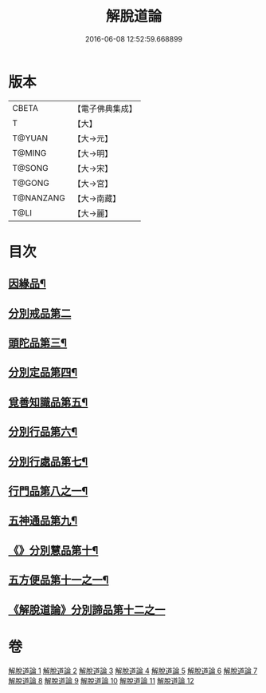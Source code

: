 #+TITLE: 解脫道論 
#+DATE: 2016-06-08 12:52:59.668899

* 版本
 |     CBETA|【電子佛典集成】|
 |         T|【大】     |
 |    T@YUAN|【大→元】   |
 |    T@MING|【大→明】   |
 |    T@SONG|【大→宋】   |
 |    T@GONG|【大→宮】   |
 | T@NANZANG|【大→南藏】  |
 |      T@LI|【大→麗】   |

* 目次
** [[file:KR6o0052_001.txt::001-0399c14][因緣品¶]]
** [[file:KR6o0052_001.txt::001-0400b29][分別戒品第二]]
** [[file:KR6o0052_002.txt::002-0404b20][頭陀品第三¶]]
** [[file:KR6o0052_002.txt::002-0406c21][分別定品第四¶]]
** [[file:KR6o0052_002.txt::002-0408a29][覓善知識品第五¶]]
** [[file:KR6o0052_003.txt::003-0409b24][分別行品第六¶]]
** [[file:KR6o0052_003.txt::003-0411a8][分別行處品第七¶]]
** [[file:KR6o0052_004.txt::004-0412b21][行門品第八之一¶]]
** [[file:KR6o0052_009.txt::009-0441a25][五神通品第九¶]]
** [[file:KR6o0052_009.txt::009-0444c5][《》分別慧品第十¶]]
** [[file:KR6o0052_010.txt::010-0445c11][五方便品第十一之一¶]]
** [[file:KR6o0052_011.txt::011-0453b29][《解脫道論》分別諦品第十二之一]]

* 卷
[[file:KR6o0052_001.txt][解脫道論 1]]
[[file:KR6o0052_002.txt][解脫道論 2]]
[[file:KR6o0052_003.txt][解脫道論 3]]
[[file:KR6o0052_004.txt][解脫道論 4]]
[[file:KR6o0052_005.txt][解脫道論 5]]
[[file:KR6o0052_006.txt][解脫道論 6]]
[[file:KR6o0052_007.txt][解脫道論 7]]
[[file:KR6o0052_008.txt][解脫道論 8]]
[[file:KR6o0052_009.txt][解脫道論 9]]
[[file:KR6o0052_010.txt][解脫道論 10]]
[[file:KR6o0052_011.txt][解脫道論 11]]
[[file:KR6o0052_012.txt][解脫道論 12]]

